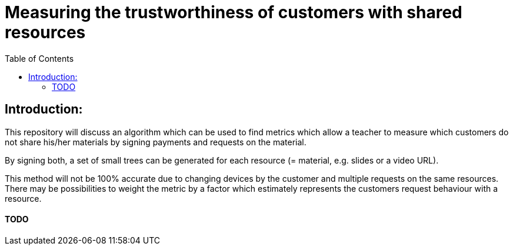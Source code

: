 :toc:
:toc-levels: 1
:toc-title: Table of Contents

# Measuring the trustworthiness of customers with shared resources

## Introduction:
This repository will discuss an algorithm which can be used to find metrics which allow a teacher to measure which customers do not share his/her materials by signing payments and requests on the material. 

By signing both, a set of small trees can be generated for each resource (= material, e.g. slides or a video URL).

This method will not be 100% accurate due to changing devices by the customer and multiple requests on the same resources. There may be possibilities to weight the metric by a factor which estimately represents the customers request behaviour with a resource.

#### TODO
